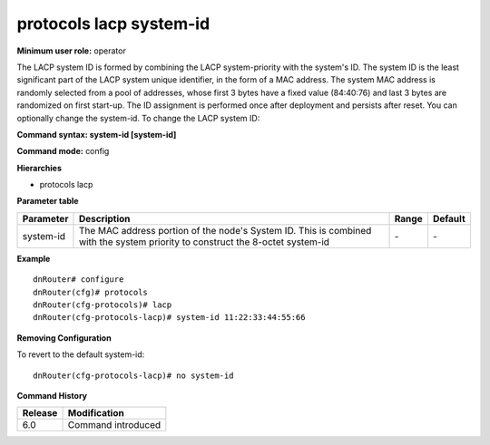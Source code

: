 protocols lacp system-id
------------------------

**Minimum user role:** operator

The LACP system ID is formed by combining the LACP system-priority with the system's ID. The system ID is the least significant part of the LACP system unique identifier, in the form of a MAC address. The system MAC address is randomly selected from a pool of addresses, whose first 3 bytes have a fixed value (84:40:76) and last 3 bytes are randomized on first start-up. The ID assignment is performed once after deployment and persists after reset. You can optionally change the system-id.
To change the LACP system ID:

**Command syntax: system-id [system-id]**

**Command mode:** config

**Hierarchies**

- protocols lacp

**Parameter table**

+-----------+----------------------------------------------------------------------------------+-------+---------+
| Parameter | Description                                                                      | Range | Default |
+===========+==================================================================================+=======+=========+
| system-id | The MAC address portion of the node's System ID. This is combined with the       | \-    | \-      |
|           | system priority to construct the 8-octet system-id                               |       |         |
+-----------+----------------------------------------------------------------------------------+-------+---------+

**Example**
::

    dnRouter# configure
    dnRouter(cfg)# protocols
    dnRouter(cfg-protocols)# lacp
    dnRouter(cfg-protocols-lacp)# system-id 11:22:33:44:55:66


**Removing Configuration**

To revert to the default system-id:
::

    dnRouter(cfg-protocols-lacp)# no system-id

**Command History**

+---------+--------------------+
| Release | Modification       |
+=========+====================+
| 6.0     | Command introduced |
+---------+--------------------+
